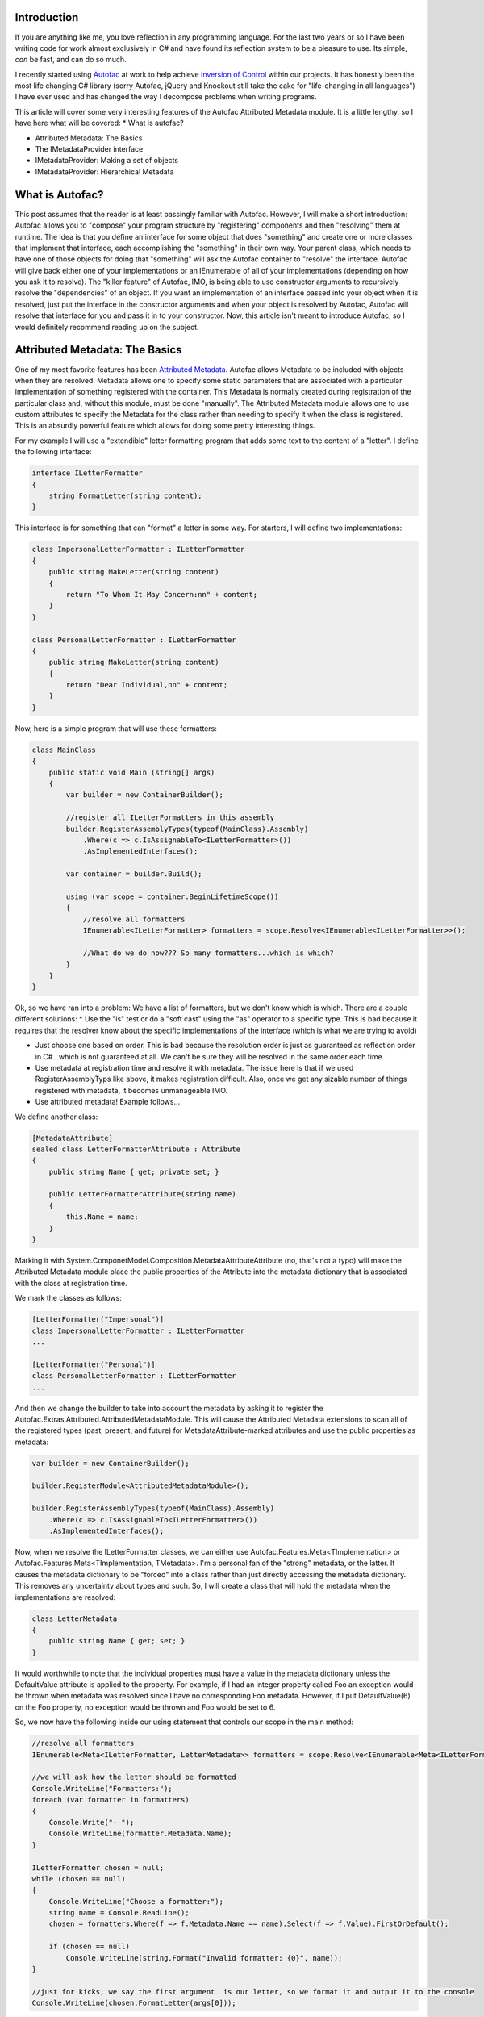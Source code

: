 
Introduction
============

If you are anything like me, you love reflection in any programming language. For the last two years or so I have been writing code for work almost exclusively in C# and have found its reflection system to be a pleasure to use. Its simple, *can* be fast, and can do so much.

I recently started using `Autofac <http://autofac.org/>`_ at work to help achieve `Inversion of Control <http://martinfowler.com/articles/injection.html>`_ within our projects. It has honestly been the most life changing C# library (sorry Autofac, jQuery and Knockout still take the cake for "life-changing in all languages") I have ever used and has changed the way I decompose problems when writing programs.

This article will cover some very interesting features of the Autofac Attributed Metadata module. It is a little lengthy, so I have here what will be covered\:
* What is autofac?


* Attributed Metadata\: The Basics


* The IMetadataProvider interface


* IMetadataProvider\: Making a set of objects


* IMetadataProvider\: Hierarchical Metadata




What is Autofac?
================

This post assumes that the reader is at least passingly familiar with Autofac. However, I will make a short introduction\: Autofac allows you to "compose" your program structure by "registering" components and then "resolving" them at runtime. The idea is that you define an interface for some object that does "something" and create one or more classes that implement that interface, each accomplishing the "something" in their own way. Your parent class, which needs to have one of those objects for doing that "something" will ask the Autofac container to "resolve" the interface. Autofac will give back either one of your implementations or an IEnumerable of all of your implementations (depending on how you ask it to resolve). The "killer feature" of Autofac, IMO, is being able to use constructor arguments to recursively resolve the "dependencies" of an object. If you want an implementation of an interface passed into your object when it is resolved, just put the interface in the constructor arguments and when your object is resolved by Autofac, Autofac will resolve that interface for you and pass it in to your constructor. Now, this article isn't meant to introduce Autofac, so I would definitely recommend reading up on the subject.

Attributed Metadata\: The Basics
================================

One of my most favorite features has been `Attributed Metadata <https://github.com/autofac/Autofac/wiki/Attribute-Metadata>`_. Autofac allows Metadata to be included with objects when they are resolved. Metadata allows one to specify some static parameters that are associated with a particular implementation of something registered with the container. This Metadata is normally created during registration of the particular class and, without this module, must be done "manually". The Attributed Metadata module allows one to use custom attributes to specify the Metadata for the class rather than needing to specify it when the class is registered. This is an absurdly powerful feature which allows for doing some pretty interesting things.

For my example I will use a "extendible" letter formatting program that adds some text to the content of a "letter". I define the following interface\:

.. code-block:: {lang}



   interface ILetterFormatter
   {
       string FormatLetter(string content);
   }

This interface is for something that can "format" a letter in some way. For starters, I will define two implementations\:

.. code-block:: {lang}



   class ImpersonalLetterFormatter : ILetterFormatter
   {
       public string MakeLetter(string content)
       {
           return "To Whom It May Concern:nn" + content;
       }
   }

   class PersonalLetterFormatter : ILetterFormatter
   {
       public string MakeLetter(string content)
       {
           return "Dear Individual,nn" + content;
       }
   }

Now, here is a simple program that will use these formatters\:

.. code-block:: {lang}



   class MainClass
   {
       public static void Main (string[] args)
       {
           var builder = new ContainerBuilder();

           //register all ILetterFormatters in this assembly
           builder.RegisterAssemblyTypes(typeof(MainClass).Assembly)
               .Where(c => c.IsAssignableTo<ILetterFormatter>())
               .AsImplementedInterfaces();

           var container = builder.Build();

           using (var scope = container.BeginLifetimeScope())
           {
               //resolve all formatters
               IEnumerable<ILetterFormatter> formatters = scope.Resolve<IEnumerable<ILetterFormatter>>();

               //What do we do now??? So many formatters...which is which?
           }
       }
   }

Ok, so we have ran into a problem\: We have a list of formatters, but we don't know which is which. There are a couple different solutions\:
* Use the "is" test or do a "soft cast" using the "as" operator to a specific type. This is bad because it requires that the resolver know about the specific implementations of the interface (which is what we are trying to avoid)


* Just choose one based on order. This is bad because the resolution order is just as guaranteed as reflection order in C#...which is not guaranteed at all. We can't be sure they will be resolved in the same order each time.


* Use metadata at registration time and resolve it with metadata. The issue here is that if we used RegisterAssemblyTyps like above, it makes registration difficult. Also, once we get any sizable number of things registered with metadata, it becomes unmanageable IMO.


* Use attributed metadata! Example follows...



We define another class\:

.. code-block:: {lang}



   [MetadataAttribute]
   sealed class LetterFormatterAttribute : Attribute
   {
       public string Name { get; private set; }

       public LetterFormatterAttribute(string name)
       {
           this.Name = name;
       }
   }

Marking it with System.ComponetModel.Composition.MetadataAttributeAttribute (no, that's not a typo) will make the Attributed Metadata module place the public properties of the Attribute into the metadata dictionary that is associated with the class at registration time.

We mark the classes as follows\:

.. code-block:: {lang}



   [LetterFormatter("Impersonal")]
   class ImpersonalLetterFormatter : ILetterFormatter
   ...

   [LetterFormatter("Personal")]
   class PersonalLetterFormatter : ILetterFormatter
   ...



And then we change the builder to take into account the metadata by asking it to register the Autofac.Extras.Attributed.AttributedMetadataModule. This will cause the Attributed Metadata extensions to scan all of the registered types (past, present, and future) for MetadataAttribute-marked attributes and use the public properties as metadata\:

.. code-block:: {lang}



   var builder = new ContainerBuilder();

   builder.RegisterModule<AttributedMetadataModule>();

   builder.RegisterAssemblyTypes(typeof(MainClass).Assembly)
       .Where(c => c.IsAssignableTo<ILetterFormatter>())
       .AsImplementedInterfaces();

Now, when we resolve the ILetterFormatter classes, we can either use Autofac.Features.Meta<TImplementation> or Autofac.Features.Meta<TImplementation, TMetadata>. I'm a personal fan of the "strong" metadata, or the latter. It causes the metadata dictionary to be "forced" into a class rather than just directly accessing the metadata dictionary. This removes any uncertainty about types and such. So, I will create a class that will hold the metadata when the implementations are resolved\:

.. code-block:: {lang}



   class LetterMetadata
   {
       public string Name { get; set; }
   }

It would worthwhile to note that the individual properties must have a value in the metadata dictionary unless the DefaultValue attribute is applied to the property. For example, if I had an integer property called Foo an exception would be thrown when metadata was resolved since I have no corresponding Foo metadata. However, if I put DefaultValue(6) on the Foo property, no exception would be thrown and Foo would be set to 6.

So, we now have the following inside our using statement that controls our scope in the main method\:

.. code-block:: {lang}



   //resolve all formatters
   IEnumerable<Meta<ILetterFormatter, LetterMetadata>> formatters = scope.Resolve<IEnumerable<Meta<ILetterFormatter, LetterMetadata>>>();

   //we will ask how the letter should be formatted
   Console.WriteLine("Formatters:");
   foreach (var formatter in formatters)
   {
       Console.Write("- ");
       Console.WriteLine(formatter.Metadata.Name);
   }

   ILetterFormatter chosen = null;
   while (chosen == null)
   {
       Console.WriteLine("Choose a formatter:");
       string name = Console.ReadLine();
       chosen = formatters.Where(f => f.Metadata.Name == name).Select(f => f.Value).FirstOrDefault();

       if (chosen == null)
           Console.WriteLine(string.Format("Invalid formatter: {0}", name));
   }

   //just for kicks, we say the first argument  is our letter, so we format it and output it to the console
   Console.WriteLine(chosen.FormatLetter(args[0]));


The IMetadataProvider Interface
===============================

So, in the contrived example above, we were able to identify a class based solely on its metadata rather than doing type checking. What's more, we were able to define the metadata through attributes. However, this is old hat for Autofac. This feature has been around for a while.

When I was at work the other day, I needed to be able to handle putting sets of things into metadata (such as a list of strings). Autofac makes no prohibition on this in its metadata dictionary. The dictionary is of the type IDictionary<string, object>, so it can hold pretty much anything, including arbitrary objects. The problem is that the Attributed Metadata module had no way to do this easily. Attributes can only take certain types as constructor arguments and that seriously places a limit on what sort of things could be put into metadata via attributes easily.

I decided to remedy this and after submitting an idea for autofac `via a pull request <https://github.com/autofac/Autofac/pull/519>`_, having some discussion, changing the exact way to accomplish this goal, and fixing things up, my pull request was merged into autofac which resulted in a new feature\: The IMetadataProvider interface. This interface provides a way for metadata attributes to control how exactly they produce metadata. By default, the attribute would just have its properties scanned. However, if the attribute implemented the IMetadataProvider interface, a method will be called to get the metadata dictionary rather than doing the property scan. When an IMetadataProvider is found, the GetMetadata(Type targetType) method will be called with the first argument set to the type that is being registered. This allows the IMetadataProvider the opportunity to know which class it is actually applied to; something normally not possible without explicitly passing the attribute a Type in a constructor argument.

To get an idea of what this would look like, here is a metadata attribute which implements this interface\:

.. code-block:: {lang}



   [MetadataAttribute]
   class LetterFormatterAttribute : Attribute, IMetadataProvider
   {
       public string Name { get; private set; }

       public LetterFormatterAttribute(string name)
       {
           this.Name = name;
       }

       #region IMetadataProvider implementation

       public IDictionary<string, object> GetMetadata(Type targetType)
       {
           return new Dictionary<string, object>()
           {
               { "Name", this.Name }
           };
       }

       #endregion
   }

This metadata doesn't do much more than the original. It actually returns exactly what would be created via property scanning. However, this allows much more flexibility in how MetadataAttributes can provide metadata. They can scan the type for other attributes, create arbitrary objects, and many other fun things that I can't even think of.

IMetadataProvider\: Making a set of objects
===========================================

Perhaps the simplest application of this new IMetadataProvider is having the metadata contain a list of objects. Building on our last example, we saw that the "personal" letter formatter just said "Dear Individual" every time. What if we could change that so that there was some way to pass in some "properties" or "options" provided by the caller of the formatting function? We can do this using an IMetadataProvider. We make the following changes\:

.. code-block:: {lang}



   class FormatOptionValue
   {
       public string Name { get; set; }
       public object Value { get; set; }
   }

   interface IFormatOption
   {
       string Name { get; }
       string Description { get; }
   }

   interface IFormatOptionProvider
   {
       IFormatOption GetOption();
   }

   interface ILetterFormatter
   {
       string FormatLetter(string content, IEnumerable<FormatOptionValue> options);
   }

   [MetadataAttribute]
   sealed class LetterFormatterAttribute : Attribute, IMetadataProvider
   {
       public string Name { get; private set; }

       public LetterFormatterAttribute(string name)
       {
           this.Name = name;
       }

       public IDictionary<string, object> GetMetadata(Type targetType)
       {
           var options = targetType.GetCustomAttributes(typeof(IFormatOptionProvider), true)
               .Cast<IFormatOptionProvider>()
               .Select(p => p.GetOption())
               .ToList();

           return new Dictionary<string, object>()
           {
               { "Name", this.Name },
               { "Options", options }
           };
       }
   }

   //note the lack of the [MetadataAttribute] here. We don't want autofac to scan this for properties
   [AttributeUsage(AttributeTargets.Class, AllowMultiple = true)]
   sealed class StringOptionAttribute : Attribute, IFormatOptionProvider
   {
       public string Name { get; private set; }

       public string Description { get; private set; }

       public StringOptionAttribute(string name, string description)
       {
           this.Name = name;
           this.Description = description;
       }

       public IFormatOption GetOption()
       {
           return new StringOption()
           {
               Name = this.Name,
               Description = this.Description
           };
       }
   }

   public class StringOption : IFormatOption
   {
       public string Name { get; set; }

       public string Description { get; set; }

       //note that we could easily define other properties that
       //do not appear in the interface
   }

   class LetterMetadata
   {
       public string Name { get; set; }

       public IEnumerable<IFormatOption> Options { get; set; }
   }

Ok, so this is just a little bit more complicated. There are two changes to pay attention to\: Firstly, the FormatLetter function now takes a list of FormatOptionValues. The second change is what enables the caller of FormatLetter to know which options to pass in. The LetterFormatterAttribute now scans the type in order to construct its metadata dictionary by looking for attributes that describe what options it needs. I feel like the usage of this is best illustrated by decorating our PersonalLetterFormatter for it to have some metadata describing the options that it requires\:

.. code-block:: {lang}



   [LetterFormatter("Personal")]
   [StringOption(ToOptionName, "Name of the individual to address the letter to")]
   class PersonalLetterFormatter : ILetterFormatter
   {
       const string ToOptionName = "To";

       public string FormatLetter(string content, IEnumerable<FormatOptionValue> options)
       {
           var toName = options.Where(o => o.Name == ToOptionName).Select(o => o.Value).FirstOrDefault() as string;
           if (toName == null)
               throw new ArgumentException("The " + ToOptionName + " string option is required");

           return "Dear " + toName + ",nn" + content;
       }
   }

When the metadata for the PersonalLetterFormatter is resolved, it will contain an IFormatOption which represents the To option. The resolver can attempt to cast the IFormatOption to a StringOption to find out what type it should pass in using the FormatOptionValue.

This can be extended quite easily for other IFormatOptionProviders and IFormatOption pairs, making for a very extensible way to easily declare metadata describing a set of options attached to a class.

IMetadataProvider\: Hierarchical Metadata
=========================================

The last example showed that the IMetadataProvider could be used to scan the class to provide metadata into a structure containing an IEnumerable of objects. It is a short leap to see that this could be used to create hierarchies of arbitrary objects.

For now, I won't provide a full example of how this could be done, but in the future I plan on having a gist or something showing arbitrary metadata hierarchy creation.

Conclusion
==========

I probably use Metadata more than I should in Autofac. With the addition of the IMetadataProvider I feel like its quite easy to define complex metadata and use it with Autofac's natural constructor injection system. Overall, the usage of metadata & reflection in my programs has made them quite a bit more flexible and extendable and I feel like Autofac and its metadata system complement the built in reflection system of C# quite well.

.. rstblog-settings::
   :title: Extreme Attributed Metadata with Autofac
   :date: 2014/05/19
   :url: /2014/05/19/extreme-attributed-metadata-autofac